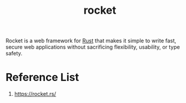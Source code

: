 :PROPERTIES:
:ID:       ddbaa5f7-e61c-4fa7-84b9-c3ded16b5d91
:END:
#+title: rocket
#+filetags: rust

Rocket is a web framework for [[id:a2da1c32-ba1a-4c2c-9374-1bd8896920fa][Rust]] that makes it simple to write fast, secure web applications without sacrificing flexibility, usability, or type safety.

* Reference List
1. https://rocket.rs/
